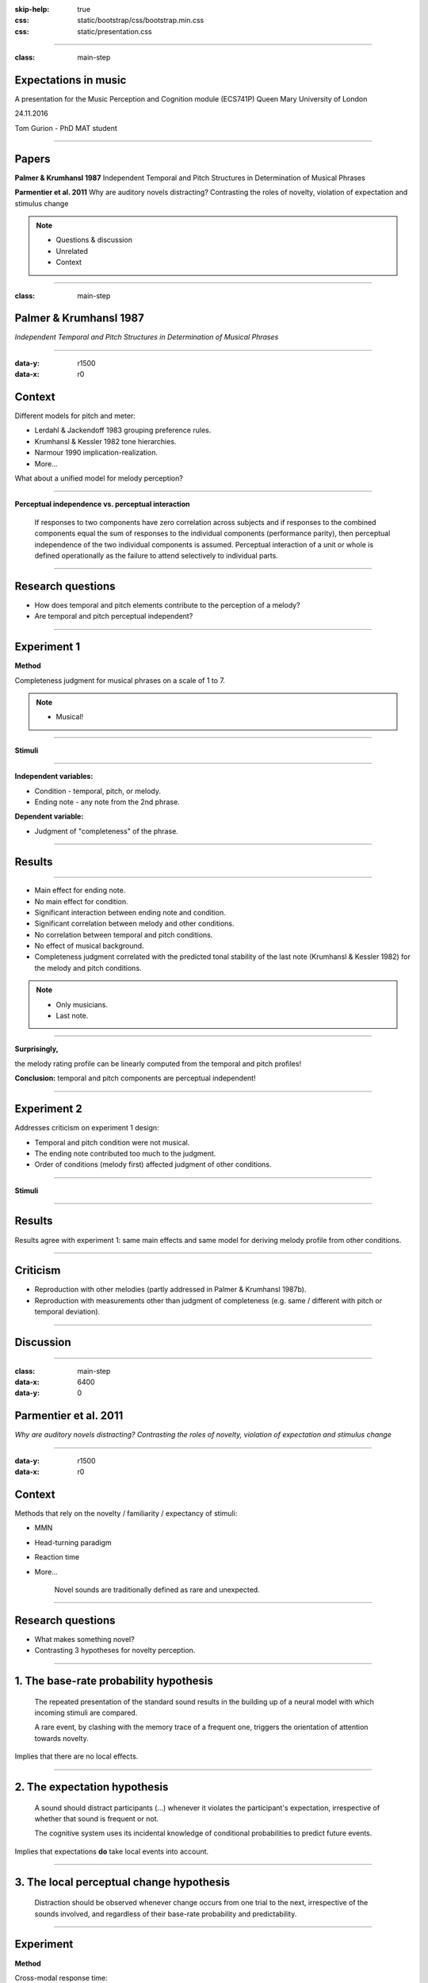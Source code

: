 :skip-help: true
:css: static/bootstrap/css/bootstrap.min.css
:css: static/presentation.css

.. title:: Expectations in music

----

:class: main-step

Expectations in music
=====================

A presentation for the Music Perception and Cognition module (ECS741P) Queen Mary University of London

24.11.2016

Tom Gurion - PhD MAT student

----

Papers
======

**Palmer & Krumhansl 1987** Independent Temporal and Pitch Structures in Determination of Musical Phrases

**Parmentier et al. 2011** Why are auditory novels distracting? Contrasting the roles of novelty, violation of expectation and stimulus change

.. note::

  - Questions & discussion
  - Unrelated
  - Context

----

:class: main-step

Palmer & Krumhansl 1987
=======================

*Independent Temporal and Pitch Structures in Determination of Musical Phrases*

----

:data-y: r1500
:data-x: r0

Context
=======

Different models for pitch and meter:

- Lerdahl & Jackendoff 1983 grouping preference rules.
- Krumhansl & Kessler 1982 tone hierarchies.
- Narmour 1990 implication-realization.
- More...

What about a unified model for melody perception?

----

**Perceptual independence vs. perceptual interaction**

  If responses to two components have zero correlation across subjects and if responses to the combined components equal the sum of responses to the individual components (performance parity), then perceptual independence of the two individual components is assumed. Perceptual interaction of a unit or whole is defined operationally as the failure to attend selectively to individual parts.

----

Research questions
==================

- How does temporal and pitch elements contribute to the perception of a melody?
- Are temporal and pitch perceptual independent?

----

Experiment 1
============

**Method**

Completeness judgment for musical phrases on a scale of 1 to 7.

.. note::

  - Musical!

----

**Stimuli**

.. image:: media/palmer1_exp1_stimuli.png

.. raw:: html

  <audio controls="controls">
    <source type="audio/mp3" src="media/bach_bwv865.mp3"></source>
  </audio>

----

**Independent variables:**

- Condition - temporal, pitch, or melody.
- Ending note - any note from the 2nd phrase.

**Dependent variable:**

- Judgment of "completeness" of the phrase.

----

Results
=======

.. image:: media/palmer1_exp1_results.png

----

- Main effect for ending note.
- No main effect for condition.
- Significant interaction between ending note and condition.
- Significant correlation between melody and other conditions.
- No correlation between temporal and pitch conditions.
- No effect of musical background.
- Completeness judgment correlated with the predicted tonal stability of the last note (Krumhansl & Kessler 1982) for the melody and pitch conditions.

.. note::

  - Only musicians.
  - Last note.

----

**Surprisingly,**

the melody rating profile can be linearly computed from the temporal and pitch profiles!

.. image:: media/palmer1_exp1_model.png

**Conclusion:** temporal and pitch components are perceptual independent!

----

Experiment 2
============

Addresses criticism on experiment 1 design:

- Temporal and pitch condition were not musical.
- The ending note contributed too much to the judgment.
- Order of conditions (melody first) affected judgment of other conditions.

----

**Stimuli**

.. image:: media/palmer1_exp2_stimuli.png

----

Results
=======

.. image:: media/palmer1_exp2_results.png

Results agree with experiment 1: same main effects and same model for deriving melody profile from other conditions.

----

Criticism
=========

- Reproduction with other melodies (partly addressed in Palmer & Krumhansl 1987b).
- Reproduction with measurements other than judgment of completeness (e.g. same / different with pitch or temporal deviation).

----

Discussion
==========

----

.. Back to horizontal baseline

:class: main-step
:data-x: 6400
:data-y: 0

Parmentier et al. 2011
======================

*Why are auditory novels distracting? Contrasting the roles of novelty, violation of expectation and stimulus change*

----

:data-y: r1500
:data-x: r0

Context
=======

Methods that rely on the novelty / familiarity / expectancy of stimuli:

- MMN
- Head-turning paradigm
- Reaction time
- More...

    Novel sounds are traditionally defined as rare and unexpected.

----

Research questions
==================

- What makes something novel?
- Contrasting 3 hypotheses for novelty perception.

----

1. The base-rate probability hypothesis
=======================================

  The repeated presentation of the standard sound results in the building up of a neural model with which incoming stimuli are compared.

  A rare event, by clashing with the memory trace of a frequent one, triggers the orientation of attention towards novelty.

Implies that there are no local effects.

----

2. The expectation hypothesis
=============================

  A sound should distract participants (...) whenever it violates the participant's expectation, irrespective of whether that sound is frequent or not.

  The cognitive system uses its incidental knowledge of conditional probabilities to predict future events.

Implies that expectations **do** take local events into account.

----

3. The local perceptual change hypothesis
=========================================

  Distraction should be observed whenever change occurs from one trial to the next, irrespective of the sounds involved, and regardless of their base-rate probability and predictability.

----

Experiment
==========

**Method**

Cross-modal response time:

- Presenting a standard (sine wave, 75% of the times) or novel (white noise) sound.
- Visually presenting a number.
- Participants judge the parity (odd or even) of the number.

----

**Novel sounds distribution**

8 out of 9 novel sounds were presented as consecutive pairs, creating 6 stimuli conditions.

.. image:: media/parmentier_stimuli.png

----

.. class:: table table-striped thead-inverse

  +----------------+----------+---------------------+-----------+-----------------------+
  |Preceding sounds|Next sound|Base-rate probability|Expectation|Local perceptual change|
  |                |          |prediction           |prediction |prediction             |
  +================+==========+=====================+===========+=======================+
  |SS              |S         |.75                  |.81        |1                      |
  +----------------+----------+---------------------+-----------+-----------------------+
  |SS              |N         |.25                  |.19        |0                      |
  +----------------+----------+---------------------+-----------+-----------------------+
  |SN              |S         |**.75**              |**.20**    |0                      |
  +----------------+----------+---------------------+-----------+-----------------------+
  |SN              |N         |**.25**              |**.80**    |1                      |
  +----------------+----------+---------------------+-----------+-----------------------+
  |NN              |S         |.75                  |.1         |0                      |
  +----------------+----------+---------------------+-----------+-----------------------+

----

Results
=======

.. image:: media/parmentier_results.png

**The model**

A linear model of 4 parameters: the mean response time per participant, and the "distraction" for each theory (a stimuli get the value of 0 if it is predicted by the theory and 1 otherwise). The base-rate theory is insignificant for the model!

----

Criticism
=========

- The analysis use only correct responses for the digit parity test. What about incorrect responses?
- Why the expectation hypothesis "remembers" two preceding events? What about the first order?
- The model of choice. Why not linear regression of prediction profiles?
- In this case, there is no benefit of having more memory than the last notes. What about cases that require longer memory?

----

Discussion
==========
